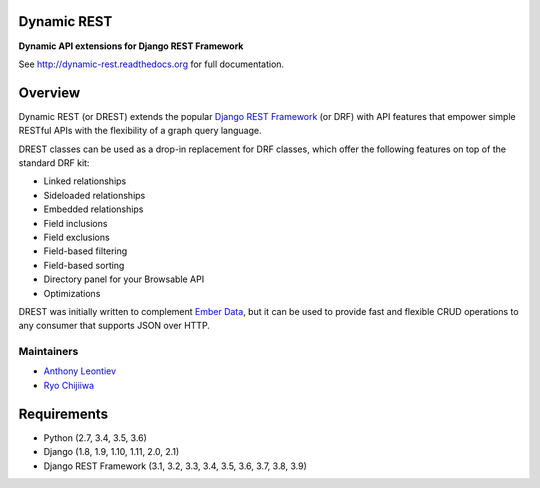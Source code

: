 Dynamic REST
============

**Dynamic API extensions for Django REST Framework**

See http://dynamic-rest.readthedocs.org for full documentation.

Overview
========

Dynamic REST (or DREST) extends the popular `Django REST
Framework <https://django-rest-framework.org>`__ (or DRF) with API
features that empower simple RESTful APIs with the flexibility of a
graph query language.

DREST classes can be used as a drop-in replacement for DRF classes,
which offer the following features on top of the standard DRF kit:

-  Linked relationships
-  Sideloaded relationships
-  Embedded relationships
-  Field inclusions
-  Field exclusions
-  Field-based filtering
-  Field-based sorting
-  Directory panel for your Browsable API
-  Optimizations

DREST was initially written to complement `Ember
Data <https://github.com/emberjs/data>`__, but it can be used to provide
fast and flexible CRUD operations to any consumer that supports JSON
over HTTP.

Maintainers
-----------

-  `Anthony Leontiev <mailto:ant@altschool.com>`__
-  `Ryo Chijiiwa <mailto:ryo@altschool.com>`__

Requirements
============

-  Python (2.7, 3.4, 3.5, 3.6)
-  Django (1.8, 1.9, 1.10, 1.11, 2.0, 2.1)
-  Django REST Framework (3.1, 3.2, 3.3, 3.4, 3.5, 3.6, 3.7, 3.8, 3.9)

